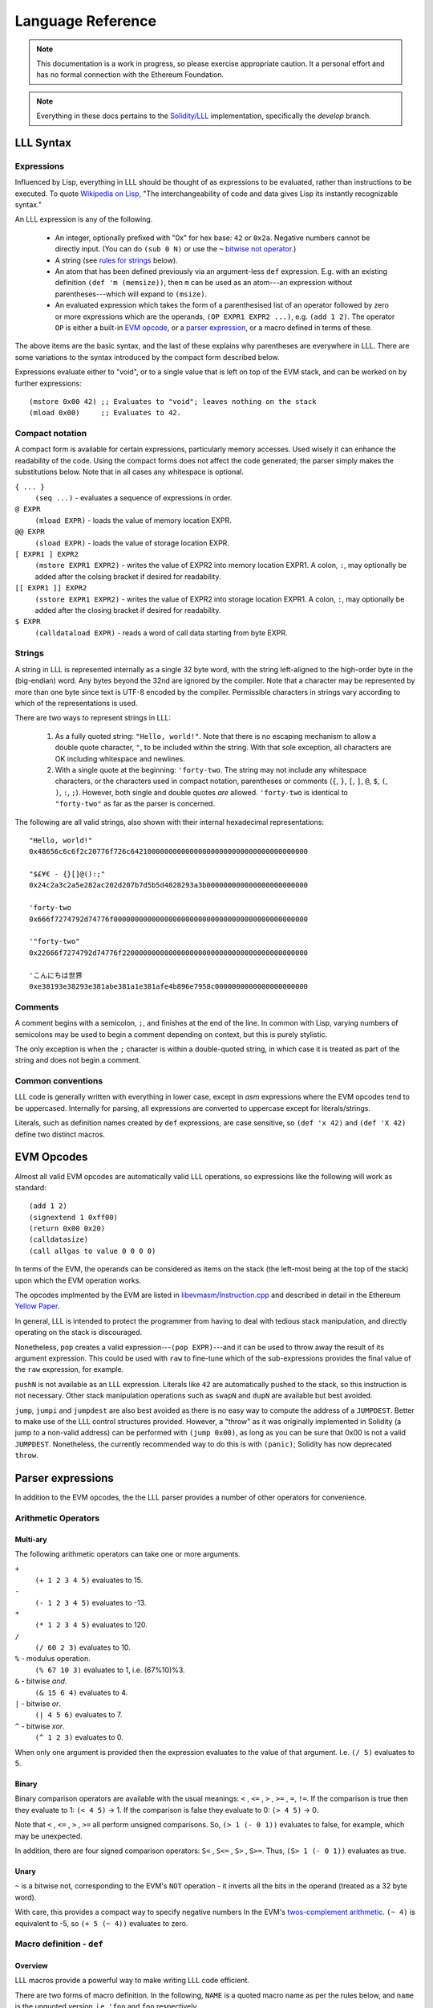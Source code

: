 ******************
Language Reference
******************

.. note::
    This documentation is a work in progress, so please exercise appropriate
    caution.  It a personal effort and has no formal connection with the
    Ethereum Foundation.

.. note::
    Everything in these docs pertains to the `Solidity/LLL
    <https://github.com/ethereum/solidity/>`_ implementation, specifically the
    *develop* branch.


LLL Syntax
==========


Expressions
-----------

Influenced by Lisp, everything in LLL should be thought of as expressions to be
evaluated, rather than instructions to be executed. To quote `Wikipedia on Lisp
<https://en.wikipedia.org/wiki/Lisp_(programming_language)>`_, "The
interchangeability of code and data gives Lisp its instantly recognizable
syntax."

An LLL expression is any of the following.

 - An integer, optionally prefixed with "0x" for hex base: ``42`` or
   ``0x2a``. Negative numbers cannot be directly input. (You can do ``(sub 0
   N)`` or use the ``~`` `bitwise not operator`_.)

 - A string (see `rules for strings`_ below).
   
 - An atom that has been defined previously via an argument-less ``def``
   expression.  E.g. with an existing definition ``(def 'm (memsize))``, then
   ``m`` can be used as an atom---an expression without parentheses---which
   will expand to ``(msize)``.

 - An evaluated expression which takes the form of a parenthesised list of an
   operator followed by zero or more expressions which are the operands, ``(OP
   EXPR1 EXPR2 ...)``, e.g. ``(add 1 2)``.  The operator ``OP`` is either a
   built-in `EVM opcode`_, or a `parser expression`_, or a macro defined in
   terms of these.

The above items are the basic syntax, and the last of these explains why
parentheses are everywhere in LLL. There are some variations to the syntax
introduced by the compact form described below.

Expressions evaluate either to "void", or to a single value that is left on top
of the EVM stack, and can be worked on by further expressions::

  (mstore 0x00 42) ;; Evaluates to "void"; leaves nothing on the stack
  (mload 0x00)     ;; Evaluates to 42.


.. _compact notation:

Compact notation
----------------

A compact form is available for certain expressions, particularly memory
accesses. Used wisely it can enhance the readability of the code. Using the
compact forms does not affect the code generated; the parser simply makes the
substitutions below. Note that in all cases any whitespace is optional.

``{ ... }``
  ``(seq ...)`` - evaluates a sequence of expressions in order.

``@ EXPR``
  ``(mload EXPR)`` - loads the value of memory location EXPR.

``@@ EXPR``
  ``(sload EXPR)`` - loads the value of storage location EXPR.

``[ EXPR1 ] EXPR2``
  ``(mstore EXPR1 EXPR2)`` - writes the value of EXPR2 into memory location
  EXPR1.  A colon, ``:``, may optionally be added after the colsing bracket if
  desired for readability.

``[[ EXPR1 ]] EXPR2``
  ``(sstore EXPR1 EXPR2)`` - writes the value of EXPR2 into storage location
  EXPR1.  A colon, ``:``, may optionally be added after the closing bracket if 
  desired for readability.

``$ EXPR``
  ``(calldataload EXPR)`` - reads a word of call data starting from byte EXPR.


.. _rules for strings:

Strings
-------

A string in LLL is represented internally as a single 32 byte word, with the
string left-aligned to the high-order byte in the (big-endian) word. Any bytes
beyond the 32nd are ignored by the compiler.  Note that a character may be
represented by more than one byte since text is UTF-8 encoded by the compiler.
Permissible characters in strings vary according to which of the
representations is used.

There are two ways to represent strings in LLL:

 1. As a fully quoted string: ``"Hello, world!"``.  Note that there is no
    escaping mechanism to allow a double quote character, ``"``, to be included
    within the string. With that sole exception, all characters are OK
    including whitespace and newlines.

 2. With a single quote at the beginning: ``'forty-two``.  The string may not
    include any whitespace characters, or the characters used in compact
    notation, parentheses or comments (``{``, ``}``, ``[``, ``]``, ``@``,
    ``$``, ``(``, ``)``, ``:``, ``;``). However, both single and double quotes
    *are* allowed.  ``'forty-two`` is identical to ``"forty-two"`` as far as
    the parser is concerned.

The following are all valid strings, also shown with their internal hexadecimal
representations::

  "Hello, world!"
  0x48656c6c6f2c20776f726c642100000000000000000000000000000000000000

  "$£¥€ - {}[]@():;"
  0x24c2a3c2a5e282ac202d207b7d5b5d4028293a3b000000000000000000000000

  'forty-two
  0x666f7274792d74776f0000000000000000000000000000000000000000000000

  '"forty-two"
  0x22666f7274792d74776f22000000000000000000000000000000000000000000

  'こんにちは世界
  0xe38193e38293e381abe381a1e381afe4b896e7958c0000000000000000000000

  
Comments
--------

A comment begins with a semicolon, ``;``, and finishes at the end of the line.
In common with Lisp, varying numbers of semicolons may be used to begin a
comment depending on context, but this is purely stylistic.

The only exception is when the ``;`` character is within a double-quoted
string, in which case it is treated as part of the string and does not begin a
comment.

Common conventions
------------------

LLL code is generally written with everything in lower case, except in `asm`
expressions where the EVM opcodes tend to be uppercased. Internally for
parsing, all expressions are converted to uppercase except for
literals/strings.

Literals, such as definition names created by ``def`` expressions, are case
sensitive, so ``(def 'x 42)`` and ``(def 'X 42)`` define two distinct macros.

.. _EVM opcode:

EVM Opcodes
===========

Almost all valid EVM opcodes are automatically valid LLL operations, so
expressions like the following will work as standard::

  (add 1 2)
  (signextend 1 0xff00)
  (return 0x00 0x20)
  (calldatasize)
  (call allgas to value 0 0 0 0)

In terms of the EVM, the operands can be considered as items on the stack (the
left-most being at the top of the stack) upon which the EVM operation works.

The opcodes implmented by the EVM are listed in `libevmasm/Instruction.cpp
<https://github.com/ethereum/solidity/blob/develop/libevmasm/Instruction.cpp>`_
and described in detail in the Ethereum `Yellow Paper
<http://gavwood.com/Paper.pdf>`_.

In general, LLL is intended to protect the programmer from having to deal with
tedious stack manipulation, and directly operating on the stack is discouraged.

Nonetheless, ``pop`` creates a valid expression---``(pop EXPR)``---and it can
be used to throw away the result of its argument expression. This could be used
with ``raw`` to fine-tune which of the sub-expressions provides the final value
of the ``raw`` expression, for example.

``pushN`` is not available as an LLL expression. Literals like ``42`` are
automatically pushed to the stack, so this instruction is not necessary. Other
stack manipulation operations such as ``swapN`` and ``dupN`` are available but
best avoided.

``jump``, ``jumpi`` and ``jumpdest`` are also best avoided as there is no easy
way to compute the address of a ``JUMPDEST``. Better to make use of the LLL
control structures provided. However, a "throw" as it was originally
implemented in Solidity (a jump to a non-valid address) can be performed with
``(jump 0x00)``, as long as you can be sure that 0x00 is not a valid
``JUMPDEST``.  Nonetheless, the currently recommended way to do this is with
``(panic)``; Solidity has now deprecated ``throw``.


.. _parser expression:

Parser expressions
==================

In addition to the EVM opcodes, the the LLL parser provides a number of other
operators for convenience.

Arithmetic Operators
--------------------

Multi-ary
^^^^^^^^^

The following arithmetic operators can take one or more arguments.

``+``
  ``(+ 1 2 3 4 5)`` evaluates to 15.
  
``-``
  ``(- 1 2 3 4 5)`` evaluates to -13.
  
``*``
  ``(* 1 2 3 4 5)`` evaluates to 120.

``/``
  ``(/ 60 2 3)`` evaluates to 10.
  
``%`` - modulus operation.
  ``(% 67 10 3)`` evaluates to 1, i.e. (67%10)%3.

``&`` - bitwise `and`.
  ``(& 15 6 4)`` evaluates to 4.

``|`` - bitwise `or`.
  ``(| 4 5 6)`` evaluates to 7.

``^`` - bitwise `xor`.
  ``(^ 1 2 3)`` evaluates to 0.

When only one argument is provided then the expression evaluates to the value
of that argument. I.e. ``(/ 5)`` evaluates to 5.


Binary
^^^^^^

Binary comparison operators are available with the usual meanings: ``<`` ,
``<=`` , ``>`` , ``>=`` , ``=``, ``!=``.  If the comparison is true then they
evaluate to 1: ``(< 4 5)`` -> 1.  If the comparison is false they evaluate to
0: ``(> 4 5)`` -> 0.

Note that ``<`` , ``<=`` , ``>`` , ``>=`` all perform unsigned comparisons. So,
``(> 1 (- 0 1))`` evaluates to false, for example, which may be unexpected.

In addition, there are four signed comparison operators: ``S<`` , ``S<=`` ,
``S>`` , ``S>=``. Thus, ``(S> 1 (- 0 1))`` evaluates as true.


Unary
^^^^^

.. _bitwise not operator:

``~`` is a bitwise not, corresponding to the EVM's ``NOT`` operation - it
inverts all the bits in the operand (treated as a 32 byte word).

With care, this provides a compact way to specify negative numbers In the EVM's
`twos-complement arithmetic
<https://en.wikipedia.org/wiki/Two%27s_complement>`_. ``(~ 4)`` is equivalent
to -5, so ``(+ 5 (~ 4))`` evaluates to zero.


Macro definition - ``def``
--------------------------

Overview
^^^^^^^^

LLL macros provide a powerful way to make writing LLL code efficient.

There are two forms of macro definition. In the following, ``NAME`` is a quoted
macro name as per the rules below, and ``name`` is the unquoted version,
i.e. ``'foo`` and ``foo`` respectively.

  * ``(def NAME EXPR)`` defines a macro without arguments, such as a
    constant. Wherever the atom ``name`` appears, it will be substituted with
    ``EXPR``.

    E.g. ``{(def 'foo 42) foo)}`` evaluates to 42. 

  * ``(def NAME (ARG1 ARG2 ...) EXPR)`` defines a macro with zero or more
    arguments. When the expression ``(name ARG1 ARG2 ...)`` appears it will be
    substituted with the arguments passed to EXPR.

    E.g after defining ``(def 'sum (l r) (+ l r))``, the expression ``(sum 2
    3)`` will evaluate to 5.  to 5. And after defining ``(def 'panic () 0xfe)``
    then the expression ``(panic)`` will insert an invalid opcode, causing the
    EVM to throw.

    Macros with the same name but differing numbers of arguments are treated as
    different macros and do not conflict with each other.

Macros can be defined in terms of other macros and expansion will occur
recursively until only native expressions remain.

      
Macro names
^^^^^^^^^^^

Although the ``def`` expression allows a wide latitude in assigning macro
names, some restrictions apply if the macro name is to be usable. Essentially,
the same rules apply as for single quoted strings, except that,

 * there is no upper bound on length,
 * a double quote mark may not be used in the name (single quote is OK), and
 * the name may not begin with a numeral.

All of the following correctly evaluate to 100, but are perhaps ill-advised::

  {(def '£ 100) £}
  {(def 'a' 100) a'}
  {(def 'a (sub 0 100)) (def '-a (sub 0 a)) -a}
  {(def 'thismacronameislongerthan32characters 100) thismacronameislongerthan32characters}

It is possible for macros to shadow built-in operators, EVM operators and
previously defined macros.  For example, the following works as a definition of
a unary negation operator::

  (def '- (n) (- 0 n))

After this, ``(- 42)`` evaluates to an int256 -42 rather than +42 as it
normally would.

This feature ought, perhaps, to be used sparingly, if at all.

Macro scope
^^^^^^^^^^^

From Gav Wood's `original documentation
<https://github.com/ethereum/cpp-ethereum/wiki/LLL-PoC-6/04fae9e627ac84d771faddcf60098ad09230ab58>`_,
the following applies to macro scoping. If anyone can make sense of this (or
the `source code
<https://github.com/ethereum/solidity/blob/develop/liblll/CodeFragment.cpp>`_)
so as to explain it more simply (i.e. so I can understand it), I would be most
grateful.

    Environmental definitions at the time of the macro's definition are
    recorded alongside the macro. When a definition must be resolved,
    definitions made within the present macro are treated preferentially, then
    arguments to the macro, then definitions & arguments made in the scope of
    which the macro was called (treated in the same order), then finally
    definitions & arguments stemming from the scope in which the macro was
    created (again, treated in the same order).

Whatever else this means, it does mean that macros cannot be defined
recursively, so the following does not compile. (Actually, the compiler just
chases its tail trying to recursively expand the macro until it eventually
coredumps.) ::

  (seq
    (def 'fac (n) (when (> n 1) (* n (fac (- n 1)))))
    (fac 5))
  
This is probably just as well, as the resulting code could be unexpected. It is
important to remember that *macros are not functions*. Macros get fully
expanded in place at each invocation. If you have 10 invocations in different
places, the same code will be duplicated ten times.


Macro example
^^^^^^^^^^^^^

Here's a simple four-argument macro for raising ERC20 "Transfer" and "Approval"
events::

  (def 'event3 (id addr1 addr2 value)
    (seq
      (mstore 0x00 value)
      (log3 0x00 0x20 id addr1 addr2)))

We can use plain macros to store the ABI event ID constants for convenience::

  ;; Event IDs
  (def 'transfer-event-id
    (sha3 0x00 (lit 0x00 "Transfer(address,address,uint256)")))
  
  (def 'approval-event-id
    (sha3 0x00 (lit 0x00 "Approval(address,address,uint256)")))

Now it's easy to raise an event::

  (event3 transfer-event-id (caller) to value)))


Including files - ``include``
-----------------------------

``(include "filename.lll")`` inserts the contents of *filename.lll* at this
point in the code being parsed. Note that, as ever, subject to the `rules for
strings`_ (except that the length is unlimited), the filename can be given as a
single quoted string: ``(include 'filename.lll)``.

``include`` can appear anywhere an expression would be valid. For example, this
is fine and returns whatever the code in *foo.lll* evaluated to: ``(return
(include "foo.lll"))``.

More often, ``include`` might be used to insert external libraries of common
macro definitions shared between projects.

Filepaths may be absolute or relative to the current directory. A filename on
its own is looked for in the current directory.


Control structures
------------------


``seq``
^^^^^^^

``(seq EXPR1 EXPR2 ...)`` evaluates all following expressions in order.  It
evaluates to the result of the final expression given.


.. _raw:

``raw``
^^^^^^^

``(raw EXPR1 EXPR2 ...)`` evaluates all following expressions in order.  It
evaluates to the result of the first non-void expression (i.e. the first
expression that leaves anything on the stack - this can be manipulated with
``pop``), or void if there is none.

For example, ``(raw (pop 1) 2 (pop 3))`` evaluates to 2.

We can use ``raw`` to avoid assigning a temporary variable when implementing
Euclid's GCD algorithm::

  ;; Evaluates to GCD(a,b)
  (seq
    (set 'a 1071)
    (set 'b 462)
    (while @b
      [a]:(raw @b [b]:(mod @a @b)))
    @a)

Normally the ``while`` body would need explicit temporary storage: ``{[0x00]:@b
[b]:(mod @a @b) [a]:@0x00})``. ``raw``'s properties allow us to avoid this, as
above. It saves 36 gas in this example! (Much more with bigger problems.)

    
``if``
^^^^^^

This is an "if-then-else" construction.

In ``(if PRED Y N)``: when the predicate ``PRED`` evaluates to non-zero, ``Y``
is evaluated; when ``PRED`` evaluates to zero, ``N`` is evaluated.

The following calculates the absolute value of signed 256 bit input::

  (if (S< (calldataload 0x04) 0)
    (- 0 (calldataload 0x04))
    (calldataload 0x04))


``when``, ``unless``
^^^^^^^^^^^^^^^^^^^^

``(when PRED BODY)`` evaluates ``BODY``, discarding any result, if and only if
``PRED`` evaluates to a non-zero value.

For example, a "not-payable" guard::

   (when (callvalue) revert)

``(unless PRED BODY)`` evaluates ``BODY``, discarding any result, if and only
if ``PRED`` evaluates to zero.

A guard for checking that exactly one argument has been passed in the call
data::

  (unless
    (= 0x24 (calldatasize))
    revert)


``while``, ``until``
^^^^^^^^^^^^^^^^^^^^

``(while PRED BODY)`` evaluates ``PRED`` and if the result is non-zero
evaluates ``BODY``, discarding the result. This is repeated while ``PRED``
remains non-zero.

Let's say you are putting data into contract storage at consecutive locations
starting at zero. The following will count how many items you have. (For fewer
than a hundred or so items it's likely cheaper to re-count them than to store a
count separately.) ::

  (seq
    [0x00]:0
    (while (sload @0x00) [0x00]:(+ 1 @0x00))
    @0x00)

``(until PRED BODY)`` is the same as ``while`` except that it evaluates
``BODY`` when ``PRED`` is zero until and continues until it becomes non-zero.

Evaluates to the number of leading zero bytes in the call data (up to 32 max)::

  (seq
    [0x20]:(calldataload 0x04)
    (until
      (or (= @0x00 32) (byte @0x00 @0x20))
      [0x00]:(+ 1 @0x00))
    @0x00)


``for``
^^^^^^^

``(for INIT PRED POST BODY)`` evaluates ``INIT`` once (ignoring any result),
then evaluates ``BODY`` and ``POST`` (discarding the result of both) as long as
``PRED`` is true.

The following code computes factorials: 10! = 3628800 = 0x375f00 in this
case. ::
   
    (seq
      (for
        (seq (set 'i 1) (set 'j 1))       ; INIT
        (<= (get 'i) 10)                  ; PRED
        (mstore i (+ (get 'i) 1))         ; POST
        (mstore j (* (get 'j) (get 'i)))) ; BODY
      (get 'j))

This is one of the rare occasions where I think the compact notation is
actually an improvement. The following compiles to the same bytecode. ::

    (seq
      (for
        { (set 'i 1) (set 'j 1) } ; INIT
        (<= @i 10)                ; PRED
        [i]:(+ @i 1)              ; POST
        [j]:(* @j @i))            ; BODY
      @j)

      
Logical Operators ``&&``, ``||``, ``!``
^^^^^^^^^^^^^^^^^^^^^^^^^^^^^^^^^^^^^^^

Logical "and", "or" and "not".

Both ``&&`` and ``||`` can take any non-zero number of arguments. They evaluate
the arguments from left to right and perform `short circuit evaluation
<https://en.wikipedia.org/wiki/Short-circuit_evaluation>`_ so that evaluation
of arguments stops as soon as the outcome is known. I.e. ``(&& EXPR1 EXPR2
...)`` will stop evaluating after encountering an expression that evaluates to
zero; ``(|| EXPR1 EXPR2 ...)`` will stop evaluating after encountering an
expression that evaluates to non-zero.  The final value of the expression is
the value of the last sub-expression evaluated.

``!`` is a unary logical not operator, thus it takes one argument. ``(! EXPR)``
evaluates to zero when ``EXPR`` evaluates to non-zero, and to one when ``EXPR``
evaluates to zero. It is equivalent to ``(iszero EXPR)``.


Literals - ``lit``
------------------

When literals must be included that can be placed into memory, there is the
``lit`` operation.

 * ``(lit POS STRING)`` Places the string ``STRING`` into memory at ``POS`` and
   evaluates to its length. The usual `rules for strings`_ apply, except that
   there is no limit on the length.
   
 * ``(lit POS BIGINT)`` Places ``BIGINT`` into memory at POS and evaluates to
   the number of bytes it takes. Unlike for the previous case, ``BIGINT`` may
   be arbitrarily large, and thus if specified as hex, can facilitate storing
   arbitrary binary data.

So, ``(lit 0x40 "Hello, world!")`` copies the string to memory starting at byte
0x40 and returns 13, the length of the string.

[Note that the `former
<https://github.com/ethereum/cpp-ethereum/wiki/LLL-PoC-6/04fae9e627ac84d771faddcf60098ad09230ab58#literals--code>`_
``(lit POS INT1 INT2 ...)`` functionality was changed in `PR #1329
<https://github.com/ethereum/solidity/pull/1329/files>`_. I'm not sure of the
background to this as it does look potentially useful.]


Variables
---------

LLL has an analogue of variables. It is relatively cheap to write to and read
from memory, so it can be efficient to store intermediate quantities
temporarily in memory. Since LLL doesn't provide direct access to the EVM stack
this is a practical alternative.

Variables provide a convenient way to automatically assign names to memory
locations. This automatic approach may or may not be desirable, depending on
how much control you wish to have over memory allocation. In any case, it's
important to know how and where the variable storage is assigned so that it
does not conflict with memory you may assign by other means.

For each variable created using a ``set`` or ``with`` expression, 32 bytes of
memory are assigned, starting from memory location 0x80 = 128. So, for example,
in ``{(set 'x 1) (set 'y 2) (set 'z 3)}``, ``x`` is at 0x80, ``y`` is at
0xa0 and ``z`` is at 0xc0.  Note that when a variable is ``unset``, or
goes out of the ``with`` scope, the memory space is *not reclaimed or
reassigned*.  Thus, the following will use sixty-four bytes of memory: ``{(set
'foo 1) (unset 'foo) (set 'foo 2)}``.


Assigning - ``set``
^^^^^^^^^^^^^^^^^^^

A variable is created with ``(set NAME EXPR)``, where NAME is any valid string
but with no restriction on length. So all of the following are valid, although
not all may be wise choices... ::
 
  (set 'x 42)
  (set 'foo 42)
  (set '41 42)
  (set 'abcdefghijklmnopqrstuvwxyz0123456789 42)
  (set '' 42)
  (set " " 42)
  (set "a b c" 42)


Accessing - ``get``
^^^^^^^^^^^^^^^^^^^

The value of a variable can be accessed using the ``(get NAME)`` expression,
where NAME is the same string used in the ``set`` expression::

  (get 'foo)


Referencing - ``ref``
^^^^^^^^^^^^^^^^^^^^^

The memory address where a variable is stored can be found using the ``(ref
NAME)`` expression.

Alternatively, using the variable name unquoted evaluates to its address in
memory: ``foo`` and ``(ref 'foo)`` are equivalent.  This can be useful when
using `compact notation`_: ``@foo`` evaluates to the value of the variable and
is equivalent to ``(get 'foo)``.  Note that using variable names unquoted like
this restricts the space of variable names that may be assigned (no leading
numerals, spaces, etc.).


Unassigning - ``unset``
^^^^^^^^^^^^^^^^^^^^^^^

[Coming in `PR #2520 <https://github.com/ethereum/solidity/pull/2520>`_]

Variable names can unassigned with ``(unset NAME)``. After this the name may no
longer be referenced.  If the same name is reassigned with ``set`` or ``with``
then a new memory location is assigned.


Temporary - ``with``
^^^^^^^^^^^^^^^^^^^^

[Coming in `PR #2520 <https://github.com/ethereum/solidity/pull/2520>`_]

A temporary variable may be assigned using the ``(with NAME EXPR1 EXPR2)``
expression.  ``EXPR2`` is then evaluated with variable ``NAME`` set to
``EXPR1``. ``with`` expressions may be nested for multiple local variables.

When the ``with`` expression ends, the variable name is unset, but the memory
is not reclaimed or re-used.

The following evaluates to 5::

  (with 'x 2
    (with 'y 3
      (+ @x @y)))


Memory allocation - ``alloc``
-----------------------------

[Exact behaviour still TBD - see `PR #2545
<https://github.com/ethereum/solidity/pull/2545>`_]

``(alloc SIZE)`` provides ``SIZE`` contiguous bytes of memory starting from the
current top of memory.  It returns the start of the memory space allocated.
This is memory that has not been previously written to (or read from), and is
all initialised to zero.

Since memory is allocated in multiples of 32 bytes, the actual amount allocated
is rounded up to the next 32 byte boundary::

  (alloc 0)  ;; Does nothing, returns (msize) unchanged
  (alloc 1)  ;; Allocates 32 bytes, returns the original (msize)
  (alloc 32) ;; Allocates 32 bytes, returns the original (msize)

It isn't necessary at all to use ``alloc`` to reserve memory; the LLL
programmer has complete control over how memory is laid out and used.  However,
``alloc`` could be useful for macros that need to find some unused space in
which to write return data, for example.

Note that the gas cost of memory is proportional to the number of bytes used up
to 724 bytes, and increases super-linearly above that.

Assembler - ``asm``
-------------------

Low-level assembler may be included in line with one caveat; it must have
transparent stack usage.  This basically means that ``JUMP`` or ``JUMPI`` are
best avoided; if used then ignoring their jump effects (and thus assuming the
jump doesn't happen and the PC just gets incremented) must have a valid final
result in terms of items deposited on the stack.  Usage is::

  (asm ATOM1 ATOM2 ...)

Where the ``ATOM``\ s may be either valid, non-``PUSH`` VM instructions or
literals (in which case they will result in an appropriate ``PUSH``
instruction). The EVM assembler language is defined in the `Yellow Paper
<http://gavwood.com/Paper.pdf>`_.

For example, ``(asm 69 42 ADD)`` evaluates to the value 111. Note any assembler
fragment that results in fewer than zero items being deposited on the stack or
greater than 1 will almost certainly not interoperate with the rest of the
language and thus cause compile errors.


Code - ``lll``
--------------

For handling cases where code needs to be compiled and passed around, there is
the ``lll`` expression::

  (lll EXPR POS MAXSIZE)
  (lll EXPR POS)

This places the EVM-code as compiled from ``EXPR`` into memory at position
``POS`` if and only if said EVM-code is at most ``MAXSIZE`` bytes, or if
``MAXSIZE`` is not provided. It evaluates to the number of bytes of memory
written, i.e. either 0 or the number of bytes of EVM-code; if provided, this is
always at most ``MAXSIZE``.

Contract creation code will typically look something like::

  {
    ;; Initialisation code goes here
    ;; This just records who the original creator is
    [[0]] (caller)
    
    ;; Return the contract code
    (return 0 (lll {
      ;; Contract code goes here
      ;; This just self-destructs if called by the original creator
      (when (= (caller) @@0) (selfdestruct (caller)))
    } 0))
  }

There is a built-in macro, ``returnlll`` described below, that simplifies this
pattern.


Code size - ``bytecodesize``
----------------------------

``(bytecodesize)`` evaluates to the total size of the compiled EVM bytecode in
bytes.

This is useful when creating a constructor for a contract: arguments passed at
contract creation are appended to the contract bytecode and can be accessed
through a combination of the ``codecopy`` EVM instruction and ``bytecodesize``.

The following will evermore return the initial argument that was appended to
the bytecode used for contract creation::

  (seq

    ;; constructor: store the passed-in data word which is appended to the bytecode
    (codecopy 0x00 (bytecodesize) 32)
    (sstore 0x00 @0x00)

    ;; contract body
    (returnlll
      (return (sload 0x00))))


Built-in Macros
===============

A number of LLL macros are pre-defined by the compiler for convenience. They
can be seen in the source file `liblll/CompilerState.cpp
<https://github.com/ethereum/solidity/blob/develop/liblll/CompilerState.cpp>`_.
There is test code for most of the macros in `test/liblll/EndToEndTests.cpp
<https://github.com/ethereum/solidity/blob/develop/test/liblll/EndToEndTest.cpp#L404>`_
which may be a useful reference.

Utility
-------

``(def 'panic () (asm INVALID))``
  Inserts an invalid instruction. It is conventional to use this to "throw" on
  an internal error.

``(def 'allgas (- (gas) 21))``
  A helper used by some of the message-call macros below.

Message-calls
-------------

``(def 'send (to value) (call allgas to value 0 0 0 0))``
  Transfer ``value`` Wei to the address ``to``. No call data or return
  data.  Evaluates to 1 on success of the transfer and 0 on failure.

``(def 'send (gaslimit to value) (call gaslimit to value 0 0 0 0))``
  As above, but provides the opportunity to specify the gas limit
  explicitly. This would be 21000 for a simple value transfer to an account.

``(def 'msg (to data) { [0]:data (msg allgas to 0 0 32) })``
  Message-call into an account with no transfer value and a single 32 byte word
  of ``data``.  Evaluates to a 32 byte word returned from the call, which also
  overwrites memory location 0x00.

``(def 'msg (to value data) { [0]:data (msg allgas to value 0 32) })``
  As above, but also transfers ``value`` Wei.

``(def 'msg (gaslimit to value data) { [0]:data (msg gaslimit to value 0 32) })``
  As above, but allows ``gaslimit`` to be set (the above calls use the
  ``allgas`` macro as the default.)

``(def 'msg (gaslimit to value data datasize) { (call gaslimit to value data datasize 0 32) @0 })``
  As above, but can handle arbitrary amounts of input data. ``data`` is now the
  starting memory location, and ``datasize`` its length in bytes.

``(def 'msg (gaslimit to value data datasize outsize) { [0]:0 [0]:(msize) (call gaslimit to value data datasize @0 outsize) @0 })``
  This version with six arguments allows all call parameters to be set, except
  that it will automatically allocate memory space for the arbitrary length
  returned data (``outsize`` bytes of it) at the current top of
  memory. Evaluates to the memory location of the start of the return data.


Contract creation
-----------------

``(def 'create (value code) { [0]:0 [0]:(msize) (create value @0 (lll code @0)) })``
  ``create`` with two arguments uses the built-in EVM CREATE opcode (which has
  three arguments) to create a new account with the associated ``code``
  (as delivered by ``returnlll``)). The value ``value`` is transferred to the
  new account. Returns 0 on failure, the new account's address on success.

``(def 'create (code) { [0]:0 [0]:(msize) (create 0 @0 (lll code @0)) })``
  As above, but without a value transfer. This could be defined more
  succinctly as ``(def 'create (code) (create 0 code))``.

Note that in the above macros, memory location 0x00 is first written to in
order to "reserve" it. This avoids an edge case where ``msize`` is initially
zero and data gets overwritten by the ``lll`` operation.

Keccak256/SHA3 functions
------------------------

``(def 'sha3 (loc len) (keccak256 loc len))``
  The EVM opcode for ``SHA3`` was changed to ``KECCAK256`` to reduce
  confusion. this macro ensures that legacy code continues to compile. It
  calculates the Keccak256 hash of the data in memory starting from ``loc`` and
  with length ``len``. The expression evaluates to the result.

``(def 'sha3 (val) { [0]:val (sha3 0 32) })``
  With one argument ``sha3`` evaluates to the Keccak256 hash of 32 byte input
  ``val``. Note that memory location 0x00 is overwritten with the input
  parameter.

``(def 'sha3pair (a b) { [0]:a [32]:b (sha3 0 64) })``
  Concatenates the two 32 byte arguments and returns the Keccak256 hash over
  the resulting 64 bytes. Overwrites memory locations 0x00-0x3f with the input
  parameters. The expression evaluates to the result.

``(def 'sha3trip (a b c) { [0]:a [32]:b [64]:c (sha3 0 96) })``
  Concatenates the three 32 byte arguments and returns the Keccak256 hash over
  the resulting 96 bytes. Overwrites memory locations 0x00-0x5f with the input
  parameters. The expression evaluates to the result.


Returns
-------

``(def 'return (val) { [0]:val (return 0 32) })``
  Halt execution and return the 32 byte/256 bit argument, ``val``, to the
  caller.

``(def 'returnlll (code) (return 0 (lll code 0)) )``
  This is a convenience macro for handling the byte code of the body of the
  contract. Typically an LLL contract will have a structure on these lines: ``{
  CONSTRUCTOR-EXPRESSIONS (returnlll {BODY-EXPRESSIONS})}``.

Storage handling
----------------

``(def 'makeperm (name pos) { (def name (sload pos)) (def name (v) (sstore pos v)) } )``
  Helper macro for ``perm``.

``(def 'permcount 0)``
  Helper macro for ``perm``.

``(def 'perm (name) { (makeperm name permcount) (def 'permcount (+ permcount 1))} )``
  This allows named references to storage locations. ``(perm 'foo)`` creates
  two macros: ``(foo EXPR)`` that will store the value of ``EXPR`` in permanent
  storage; and ``foo`` which will evaluate to the value stored. Storage
  locations are assigned consecutively, starting numbering from zero. (The
  starting point could be changed by redefining ``permcount`` at the top of
  your code if desired.)

Built-in contracts
------------------

``(def 'ecrecover (hash v r s) { [0] hash [32] v [64] r [96] s (msg allgas 1 0 0 128) })``
  Uses the built-in contract at address 0x01 to verify Ethereum signatures. If
  the signature is good then it will return the correct signing address. See
  the `test cases
  <https://github.com/ethereum/solidity/blob/develop/test/liblll/EndToEndTest.cpp#L601>`_
  for an example.  Overwrites memory locations 0x00 - 0x7f and evaluates to the
  resulting address, or zero on failure.

``(def 'sha256 (data datasize) (msg allgas 2 0 data datasize))``
  Uses the built-in contract at address 0x02 to calculate the SHA256 hash of
  arbitrary quantities of data stored beginning from memory location
  ``data``. ``datasize`` is in bytes.  Places the resulting hash at memory
  location 0x00.

``(def 'ripemd160 (data datasize) (msg allgas 3 0 data datasize))``
  Uses the built-in contract at address 0x03 to calculate the `RIPEMD-160
  <https://en.wikipedia.org/wiki/RIPEMD>`_ hash of arbitrary quantities of data
  stored beginning from memory location ``data``. ``datasize`` is in bytes.
  Places the resulting hash at memory location 0x00.

``(def 'sha256 (val) { [0]:val (sha256 0 32) })``
  Uses the built-in contract at address 0x02 to calculate the SHA256 hash of a
  32 byte word of data.  Places the resulting hash at memory location 0x00.
  
``(def 'ripemd160 (val) { [0]:val (ripemd160 0 32) })``
  Uses the built-in contract at address 0x03 to calculate the RIPEMD-160 hash
  of a 32 byte word of data.  Places the resulting hash at memory location
  0x00.


Ether sub-units
---------------

``(def 'wei 1)``
  The smallest subunit. One Ether is ``(* 1000000000000000000 wei)``.

``(def 'szabo 1000000000000)``
  The number of Wei in a Szabo. One Ether is ``(* 1000000 szabo)``.

``(def 'finney 1000000000000000)``
  The number of Wei in a Finney. One Ether is ``(* 1000 finney)``.

``(def 'ether 1000000000000000000)``
  The number of Wei in an Ether.

Shift instructions
------------------

These should be replaced by native instructions once supported by EVM

``(def 'shl (val shift) (mul val (exp 2 shift)))``
  Shift ``val`` left by ``shift`` bits, filling with zero bits. This is a
  relatively expensive operation. When the EVM finally has support for native
  ``SHL`` (`EIP #145
  <https://github.com/axic/EIPs/blob/4218665af978444201d685c8fef23a360500befd/EIPS/eip-145.md>`_)
  then this macro should be removed.

``(def 'shr (val shift) (div val (exp 2 shift)))``
  Shift ``val`` right by ``shift`` bits, filling with zero bits. This is a
  relatively expensive operation. When the EVM finally has support for native
  ``SHR`` (`EIP #145
  <https://github.com/axic/EIPs/blob/4218665af978444201d685c8fef23a360500befd/EIPS/eip-145.md>`_)
  then this macro should be removed. ``(shr (calldataload 0x00) 224)`` is a
  convenient way to extract the ABI function reference from the call data.
